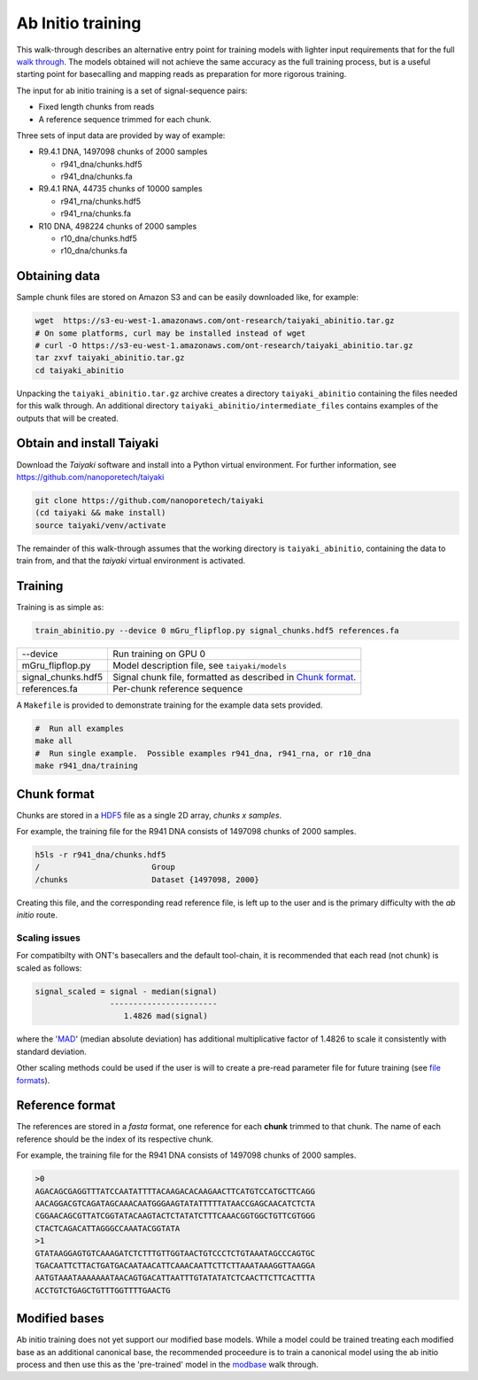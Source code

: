 Ab Initio training
==================
.. _`walk through`: walkthrough.rst
This walk-through describes an alternative entry point for training models with lighter input requirements that for the full `walk through`_.
The models obtained will not achieve the same accuracy as the full training process, but is a useful starting point for basecalling and mapping reads as preparation for more rigorous training.

The input for ab initio training is a set of signal-sequence pairs:

- Fixed length chunks from reads
- A reference sequence trimmed for each chunk.

Three sets of input data are provided by way of example:

- R9.4.1 DNA, 1497098 chunks of 2000 samples

  + r941_dna/chunks.hdf5
  + r941_dna/chunks.fa

- R9.4.1 RNA, 44735 chunks of 10000 samples

  + r941_rna/chunks.hdf5
  + r941_rna/chunks.fa

- R10 DNA, 498224 chunks of 2000 samples

  + r10_dna/chunks.hdf5
  + r10_dna/chunks.fa
  
Obtaining data
--------------
Sample chunk files are stored on Amazon S3 and can be easily downloaded like, for example:

.. code-block:: bash

    wget  https://s3-eu-west-1.amazonaws.com/ont-research/taiyaki_abinitio.tar.gz
    # On some platforms, curl may be installed instead of wget
    # curl -O https://s3-eu-west-1.amazonaws.com/ont-research/taiyaki_abinitio.tar.gz
    tar zxvf taiyaki_abinitio.tar.gz
    cd taiyaki_abinitio
    
Unpacking the ``taiyaki_abinitio.tar.gz`` archive creates a directory ``taiyaki_abinitio`` containing the files needed for this walk through. An additional directory ``taiyaki_abinitio/intermediate_files`` contains examples of the outputs that will be created.


Obtain and install Taiyaki
--------------------------
Download the *Taiyaki* software and install into a Python virtual environment.
For further information, see https://github.com/nanoporetech/taiyaki

.. code-block:: bash

    git clone https://github.com/nanoporetech/taiyaki
    (cd taiyaki && make install)
    source taiyaki/venv/activate

The remainder of this walk-through assumes that the working directory is ``taiyaki_abinitio``, containing the data to train from, and that the *taiyaki* virtual environment is activated.


Training
--------

Training is as simple as:

.. code-block:: bash

    train_abinitio.py --device 0 mGru_flipflop.py signal_chunks.hdf5 references.fa

+----------------------+------------------------------------------------------------------+
|  --device            |  Run training on GPU 0                                           |
+----------------------+------------------------------------------------------------------+
|  mGru_flipflop.py    |  Model description file, see ``taiyaki/models``                  |
+----------------------+------------------------------------------------------------------+
|  signal_chunks.hdf5  |  Signal chunk file, formatted as described in `Chunk format`_.   |
+----------------------+------------------------------------------------------------------+
|  references.fa       |  Per-chunk reference sequence                                    |
+----------------------+------------------------------------------------------------------+

A ``Makefile`` is provided to demonstrate training for the example data sets provided.

.. code-block:: bash

    #  Run all examples
    make all
    #  Run single example.  Possible examples r941_dna, r941_rna, or r10_dna
    make r941_dna/training


Chunk format
------------
.. _HDF5: https://www.hdfgroup.org

Chunks are stored in a HDF5_ file as a single 2D array, *chunks x samples*.

For example, the training file for the R941 DNA consists of 1497098 chunks of 2000 samples.

.. code-block:: bash

     h5ls -r r941_dna/chunks.hdf5 
     /                        Group
     /chunks                  Dataset {1497098, 2000}

Creating this file, and the corresponding read reference file, is left up to the user and is the primary difficulty with the *ab initio* route.


Scaling issues
..............
.. _`file formats`: FILE_FORMATS.md#per-read-parameter-files
.. _MAD: https://en.wikipedia.org/wiki/Median_absolute_deviation

For compatibilty with ONT's basecallers and the default tool-chain, it is recommended that each read (not chunk) is scaled as follows:

.. code-block:: bash

    signal_scaled = signal - median(signal)
                    -----------------------
                       1.4826 mad(signal)

where the 'MAD_' (median absolute deviation) has additional multiplicative factor of 1.4826 to scale it consistently with standard deviation.


Other scaling methods could be used if the user is will to create a pre-read parameter file for future training (see `file formats`_).


Reference format
----------------
The references are stored in a *fasta* format, one reference for each **chunk** trimmed to that chunk.
The name of each reference should be the index of its respective chunk.


For example, the training file for the R941 DNA consists of 1497098 chunks of 2000 samples.

.. code-block::

        >0
        AGACAGCGAGGTTTATCCAATATTTTACAAGACACAAGAACTTCATGTCCATGCTTCAGG
        AACAGGACGTCAGATAGCAAACAATGGGAAGTATATTTTTATAACCGAGCAACATCTCTA
        CGGAACAGCGTTATCGGTATACAAGTACTCTATATCTTTCAAACGGTGGCTGTTCGTGGG
        CTACTCAGACATTAGGGCCAAATACGGTATA
        >1
        GTATAAGGAGTGTCAAAGATCTCTTTGTTGGTAACTGTCCCTCTGTAAATAGCCCAGTGC
        TGACAATTCTTACTGATGACAATAACATTCAAACAATTCTTCTTAAATAAAGGTTAAGGA
        AATGTAAATAAAAAAATAACAGTGACATTAATTTGTATATATCTCAACTTCTTCACTTTA
        ACCTGTCTGAGCTGTTTGGTTTTGAACTG


Modified bases
--------------
.. _modbase: modbase.rst
Ab initio training does not yet support our modified base models.
While a model could be trained treating each modified base as an additional canonical base, the recommended proceedure is to train a canonical model using the ab initio process and then use this as the 'pre-trained' model in the modbase_ walk through.
